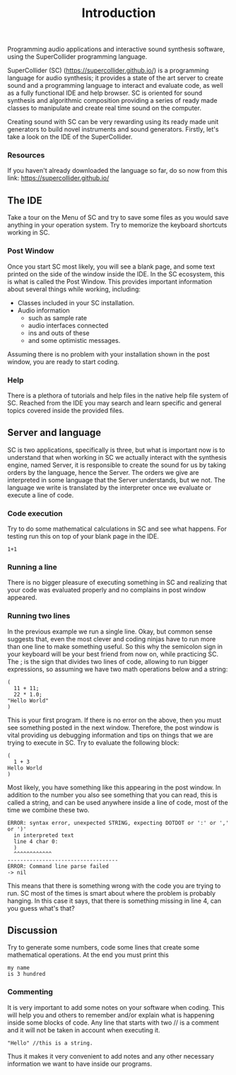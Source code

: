 #+title: Introduction


Programming audio applications and interactive sound synthesis software,
using the SuperCollider programming language.

SuperCollider (SC) (https://supercollider.github.io/) is a programming
language for audio synthesis; it provides a state of the art server to
create sound and a programming language to interact and evaluate code,
as well as a fully functional IDE and help browser. SC is oriented for
sound synthesis and algorithmic composition providing a series of ready
made classes to manipulate and create real time sound on the computer.

Creating sound with SC can be very rewarding using its ready made unit
generators to build novel instruments and sound generators. Firstly,
let's take a look on the IDE of the SuperCollider.

*** Resources
If you haven't already downloaded the language so far, do so now from
this link: https://supercollider.github.io/

** The IDE
[[../img/sc_ide_overview_scaled.png]]
#+CAPTION: The SC IDE

Take a tour on the Menu of SC and try to save some files as you would
save anything in your operation system. Try to memorize the keyboard
shortcuts working in SC.

*** Post Window
Once you start SC most likely, you will see a blank page, and some text
printed on the side of the window inside the IDE. In the SC ecosystem,
this is what is called the Post Window. This provides important
information about several things while working, including:

+ Classes included in your SC installation.
+ Audio information
  + such as sample rate
  + audio interfaces connected
  + ins and outs of these
  + and some optimistic messages.

Assuming there is no problem with your installation shown in the post
window, you are ready to start coding.

*** Help
There is a plethora of tutorials and help files in the native help file
system of SC. Reached from the IDE you may search and learn specific and
general topics covered inside the provided files.

** Server and language
SC is two applications, specifically is three, but what is important now
is to understand that when working in SC we actually interact with the
synthesis engine, named Server, it is responsible to create the sound
for us by taking orders by the language, hence the Server. The orders we
give are interpreted in some language that the Server understands, but
we not. The language we write is translated by the interpreter once we
evaluate or execute a line of code.

*** Code execution
Try to do some mathematical calculations in SC and see what happens. For
testing run this on top of your blank page in the IDE.
#+begin_src sclang
1+1
#+end_src

#+RESULTS:
: 1+1

*** Running a line
There is no bigger pleasure of executing something in SC and realizing
that your code was evaluated properly and no complains in post window
appeared.

*** Running two lines
In the previous example we run a single line. Okay, but common sense
suggests that, even the most clever and coding ninjas have to run more
than one line to make something useful. So this why the semicolon sign
in your keyboard will be your best friend from now on, while practicing
SC. The ; is the sign that divides two lines of code, allowing to run
bigger expressions, so assuming we have two math operations below and a
string:

#+begin_src sclang
(
  11 + 11;
  22 * 1.0;
"Hello World"
)
#+end_src

#+RESULTS:
: (
:   11 + 11;
:   22 * 1.0;
: "Hello World"
: )

This is your first program. If there is no error on the above, then you
must see something posted in the next window. Therefore, the post
window is vital providing us debugging information and tips on things
that we are trying to execute in SC. Try to evaluate the following
block:

#+begin_src sclang
(
  1 + 3
Hello World
)
#+end_src

Most likely, you have something like this appearing in the post window.
In addition to the number you also see something that you can read, this
is called a string, and can be used anywhere inside a line of code, most
of the time we combine these two.

#+begin_src sclang
ERROR: syntax error, unexpected STRING, expecting DOTDOT or ':' or ',' or ')'
  in interpreted text
  line 4 char 0:
  )
  ^^^^^^^^^^^^
-----------------------------------
ERROR: Command line parse failed
-> nil
#+end_src

This means that there is something wrong with the code you are trying to
run. SC most of the times is smart about where the problem is probably
hanging. In this case it says, that there is something missing in line
4, can you guess what's that?

** Discussion
Try to generate some numbers, code some lines that create some
mathematical operations. At the end you must print this
#+begin_src sclang
my name
is 3 hundred
#+end_src

*** Commenting
It is very important to add some notes on your software when coding.
This will help you and others to remember and/or explain what is
happening inside some blocks of code. Any line that starts with two //
is a comment and it will not be taken in account when executing it.

#+begin_src sclang
"Hello" //this is a string.
#+end_src

Thus it makes it very convenient to add notes and any other necessary
information we want to have inside our programs.
